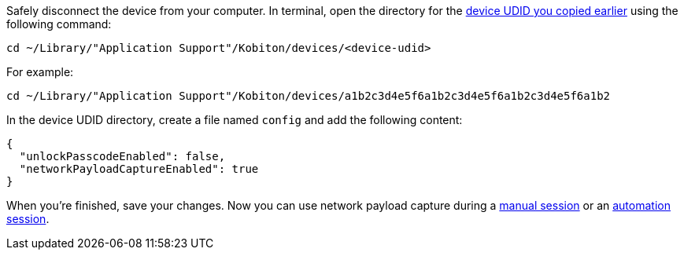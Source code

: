 Safely disconnect the device from your computer. In terminal, open the directory for the xref:_get_device_udid[device UDID you copied earlier] using the following command:

[source,shell]
----
cd ~/Library/"Application Support"/Kobiton/devices/<device-udid>
----

For example:

[source,shell]
----
cd ~/Library/"Application Support"/Kobiton/devices/a1b2c3d4e5f6a1b2c3d4e5f6a1b2c3d4e5f6a1b2
----

In the device UDID directory, create a file named `config` and add the following content:

[source,asciidoc]
----
{
  "unlockPasscodeEnabled": false,
  "networkPayloadCaptureEnabled": true
}
----

When you're finished, save your changes. Now you can use network payload capture during a xref:manual-testing:local-devices/use-network-payload-capture.adoc[manual session] or an xref:automation-testing:local-devices/use-network-payload-capture.adoc[automation session].
